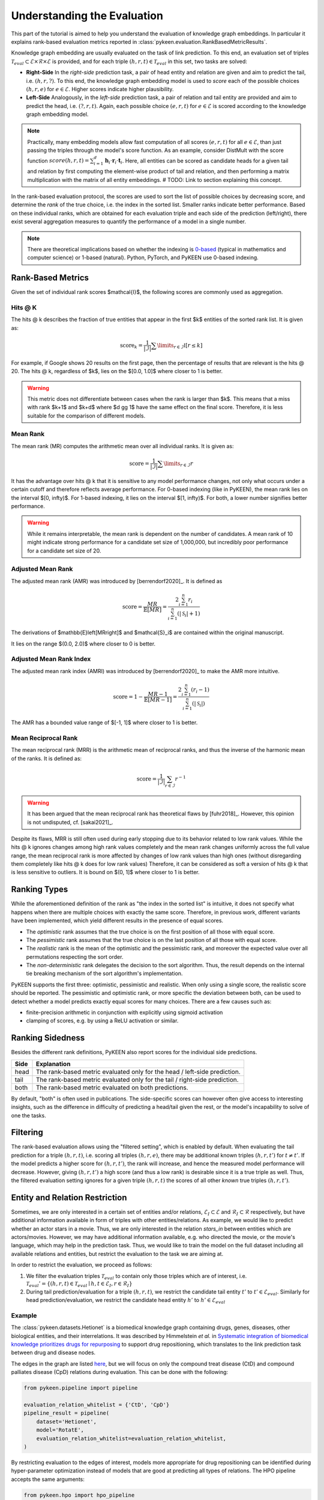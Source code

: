 Understanding the Evaluation
============================
This part of the tutorial is aimed to help you understand the evaluation of knowledge graph embeddings.
In particular it explains rank-based evaluation metrics reported in :class:`pykeen.evaluation.RankBasedMetricResults`.

Knowledge graph embedding are usually evaluated on the task of link prediction. To this end, an evaluation set of
triples :math:`\mathcal{T}_{eval} \subset \mathcal{E} \times \mathcal{R} \times \mathcal{E}` is provided, and for each
triple :math:`(h, r, t) \in \mathcal{T}_{eval}` in this set, two tasks are solved:

* **Right-Side** In the *right-side* prediction task, a pair of head entity and relation are given and aim to predict
  the tail, i.e. :math:`(h, r, ?)`. To this end, the knowledge graph embedding model is used to *score* each of the
  possible choices :math:`(h, r, e)` for :math:`e \in \mathcal{E}`. Higher scores indicate higher plausibility.
* **Left-Side** Analogously, in the *left-side* prediction task, a pair of relation and tail entity are provided and
  aim to predict the head, i.e. :math:`(?, r, t)`. Again, each possible choice :math:`(e, r, t)` for
  :math:`e \in \mathcal{E}` is scored according to the knowledge graph embedding model.

.. note ::

    Practically, many embedding models allow fast computation of all scores :math:`(e, r, t)` for all
    :math:`e \in \mathcal{E}`, than just passing the triples through the model's score function. As an example,
    consider DistMult with the score function
    :math:`score(h,r,t)=\sum_{i=1}^d \mathbf{h}_i \cdot \mathbf{r}_i \cdot \mathbf{t}_i`. Here, all entities can be
    scored as candidate heads for a given tail and relation by first computing the element-wise product of tail and
    relation, and then performing a matrix multiplication with the matrix of all entity embeddings.
    # TODO: Link to section explaining this concept.

In the rank-based evaluation protocol, the scores are used to sort the list of possible choices by decreasing score,
and determine the *rank* of the true choice, i.e. the index in the sorted list. Smaller ranks indicate better
performance. Based on these individual ranks, which are obtained for each evaluation triple and each side of the
prediction (left/right), there exist several aggregation measures to quantify the performance of a model in a single
number.

.. note::

    There are theoretical implications based on whether the indexing is
    `0-based <https://en.wikipedia.org/wiki/Zero-based_numbering>`_ (typical in mathematics and computer science)  or
    1-based (natural). Python, PyTorch, and PyKEEN use 0-based indexing.

Rank-Based Metrics
~~~~~~~~~~~~~~~~~~
Given the set of individual rank scores $\mathcal{I}$, the following scores are commonly used as aggregation.

Hits @ K
********
The hits @ k describes the fraction of true entities that appear in the first $k$ entities of the sorted rank list.
It is given as:

.. math::

    \text{score}_k = \frac{1}{|\mathcal{I}|} \sum \limits_{r \in \mathcal{I}} \mathbb{I}[r \leq k]

For example, if Google shows 20 results on the first page, then the percentage of results that are relevant is the
hits @ 20. The hits @ k, regardless of $k$, lies on the $[0.0, 1.0]$ where closer to 1 is better.

.. warning::

    This metric does not differentiate between cases when the rank is larger than $k$.
    This means that a miss with rank $k+1$ and $k+d$ where $d \gg 1$ have the same
    effect on the final score. Therefore, it is less suitable for the comparison of different
    models.

Mean Rank
*********
The mean rank (MR) computes the arithmetic mean over all individual ranks. It is given as:

.. math::

    \text{score} =\frac{1}{|\mathcal{I}|} \sum \limits_{r \in \mathcal{I}} r

It has the advantage over hits @ k that it is sensitive to any model performance changes, not only what occurs
under a certain cutoff and therefore reflects average performance. For 0-based indexing (like in PyKEEN),
the mean rank lies on the interval $[0, \infty)$. For 1-based indexing, it lies on the interval $[1, \infty)$.
For both, a lower number signifies better performance.

.. warning::

    While it remains interpretable, the mean rank is dependent on the number of candidates.
    A mean rank of 10 might indicate strong performance for a candidate set size of 1,000,000,
    but incredibly poor performance for a candidate set size of 20.

Adjusted Mean Rank
******************
The adjusted mean rank (AMR) was introduced by [berrendorf2020]_. It is defined as

.. math::

    \text{score} = \frac{MR}{\mathbb{E}\left[MR\right]} = \frac{2 \sum_{i=1}^{n} r_{i}}{\sum_{i=1}^{n} (|\mathcal{S}_i|+1)}

The derivations of $\mathbb{E}\left[MR\right]$ and $\mathcal{S}_i$ are contained within the original manuscript.

It lies on the range $(0.0, 2.0)$ where closer to 0 is better.

Adjusted Mean Rank Index
************************
The adjusted mean rank index (AMRI) was introduced by [berrendorf2020]_ to make the AMR
more intuitive.

.. math::

    \text{score} = 1 - \frac{MR - 1}{\mathbb{E}\left[MR - 1\right]} = \frac{2 \sum_{i=1}^{n} (r_{i} - 1)}{\sum_{i=1}^{n} (|\mathcal{S}_i|)}

The AMR has a bounded value range of $[-1, 1]$ where closer to 1 is better.

Mean Reciprocal Rank
********************
The mean reciprocal rank (MRR) is the arithmetic mean of reciprocal ranks, and thus the inverse of the harmonic mean
of the ranks. It is defined as:

.. math::

    \text{score} =\frac{1}{|\mathcal{I}|} \sum_{r \in \mathcal{I}} r^{-1}

.. warning::

    It has been argued that the mean reciprocal rank has theoretical flaws by [fuhr2018]_. However, this opinion
    is not undisputed, cf. [sakai2021]_.

Despite its flaws, MRR is still often used during early stopping due to its behavior related to low rank values.
While the hits @ k ignores changes among high rank values completely and the mean rank changes uniformly
across the full value range, the mean reciprocal rank is more affected by changes of low rank values than high ones
(without disregarding them completely like hits @ k does for low rank values)
Therefore, it can be considered as soft a version of hits @ k that is less sensitive to outliers.
It is bound on $(0, 1]$ where closer to 1 is better.

Ranking Types
~~~~~~~~~~~~~
While the aforementioned definition of the rank as "the index in the sorted list" is intuitive, it does not specify
what happens when there are multiple choices with exactly the same score. Therefore, in previous work, different
variants have been implemented, which yield different results in the presence of equal scores.

* The *optimistic* rank assumes that the true choice is on the first position of all those with equal score.
* The *pessimistic* rank assumes that the true choice is on the last position of all those with equal score.
* The *realistic* rank is the mean of the optimistic and the pessimistic rank, and moreover the expected value over
  all permutations respecting the sort order.
* The *non-deterministic* rank delegates the decision to the sort algorithm. Thus, the result depends on the internal
  tie breaking mechanism of the sort algorithm's implementation.

PyKEEN supports the first three: optimistic, pessimistic and realistic. When only using a single score, the
realistic score should be reported. The pessimistic and optimistic rank, or more specific the deviation between both,
can be used to detect whether a model predicts exactly equal scores for many choices. There are a few causes such as:

* finite-precision arithmetic in conjunction with explicitly using sigmoid activation
* clamping of scores, e.g. by using a ReLU activation or similar.

Ranking Sidedness
~~~~~~~~~~~~~~~~~
Besides the different rank definitions, PyKEEN also report scores for the individual side predictions.

======  ==========================================================================
Side    Explanation
======  ==========================================================================
head    The rank-based metric evaluated only for the head / left-side prediction.
tail    The rank-based metric evaluated only for the tail / right-side prediction.
both    The rank-based metric evaluated on both predictions.
======  ==========================================================================

By default, "both" is often used in publications. The side-specific scores can however often give access to
interesting insights, such as the difference in difficulty of predicting a head/tail given the rest, or the model's
incapability to solve of one the tasks.

Filtering
~~~~~~~~~
The rank-based evaluation allows using the "filtered setting", which is enabled by default. When evaluating
the tail prediction for a triple :math:`(h, r, t)`, i.e. scoring all triples :math:`(h, r, e)`, there may be
additional known triples :math:`(h, r, t')` for :math:`t \neq t'`. If the model predicts a higher score for
:math:`(h, r, t')`, the rank will increase, and hence the measured model performance will decrease. However, giving
:math:`(h, r, t')` a high score (and thus a low rank) is desirable since it is a true triple as well. Thus, the
filtered evaluation setting ignores for a given triple :math:`(h, r, t)` the scores of all other *known* true triples
:math:`(h, r, t')`.

Entity and Relation Restriction
~~~~~~~~~~~~~~~~~~~~~~~~~~~~~~~
Sometimes, we are only interested in a certain set of entities and/or relations,
:math:`\mathcal{E}_I \subset \mathcal{E}` and :math:`\mathcal{R}_I \subset \mathcal{R}` respectively,
but have additional information available in form of triples with other entities/relations.
As example, we would like to predict whether an actor stars in a movie. Thus, we are only interested in the relation
`stars_in` between entities which are actors/movies. However, we may have additional information available, e.g.
who directed the movie, or the movie's language, which may help in the prediction task. Thus, we would like to train the
model on the full dataset including all available relations and entities, but restrict the evaluation to the task we
are aiming at.

In order to restrict the evaluation, we proceed as follows:

1. We filter the evaluation triples :math:`\mathcal{T}_{eval}` to contain only those triples which are of interest, i.e.
   :math:`\mathcal{T}_{eval}' = \{(h, r, t) \in \mathcal{T}_{eval} \mid h, t \in \mathcal{E}_I, r \in \mathcal{R}_I\}`
2. During tail prediction/evaluation for a triple :math:`(h, r, t)`, we restrict the candidate tail
   entity :math:`t'` to :math:`t' \in \mathcal{E}_{eval}`. Similarly for head prediction/evaluation,
   we restrict the candidate head entity :math:`h'` to :math:`h' \in \mathcal{E}_{eval}`

Example
*******
The :class:`pykeen.datasets.Hetionet` is a biomedical knowledge graph containing drugs, genes, diseases, other
biological entities, and their interrelations. It was described by Himmelstein *et al.* in `Systematic integration
of biomedical knowledge prioritizes drugs for repurposing <https://doi.org/10.7554/eLife.26726>`_ to support
drug repositioning, which translates to the link prediction task between drug and disease nodes.

The edges in the graph are listed `here <https://github.com/hetio/hetionet/blob/master/describe/edges/metaedges.tsv>`_,
but we will focus on only the compound treat disease (CtD) and compound palliates disease (CpD) relations during
evaluation. This can be done with the following:

.. code-block:: python

    from pykeen.pipeline import pipeline

    evaluation_relation_whitelist = {'CtD', 'CpD'}
    pipeline_result = pipeline(
        dataset='Hetionet',
        model='RotatE',
        evaluation_relation_whitelist=evaluation_relation_whitelist,
    )

By restricting evaluation to the edges of interest, models more appropriate for drug repositioning can
be identified during hyper-parameter optimization instead of models that are good at predicting all
types of relations. The HPO pipeline accepts the same arguments:

.. code-block:: python

    from pykeen.hpo import hpo_pipeline

    evaluation_relation_whitelist = {'CtD', 'CpD'}
    hpo_pipeline_result = hpo_pipeline(
        n_trials=30,
        dataset='Hetionet',
        model='RotatE',
        evaluation_relation_whitelist=evaluation_relation_whitelist,
    )
